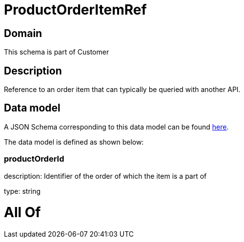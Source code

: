 = ProductOrderItemRef

[#domain]
== Domain

This schema is part of Customer

[#description]
== Description

Reference to an order item that can typically be queried with another API.


[#data_model]
== Data model

A JSON Schema corresponding to this data model can be found https://tmforum.org[here].

The data model is defined as shown below:


=== productOrderId
description: Identifier of the order of which the item is a part of

type: string


= All Of 
